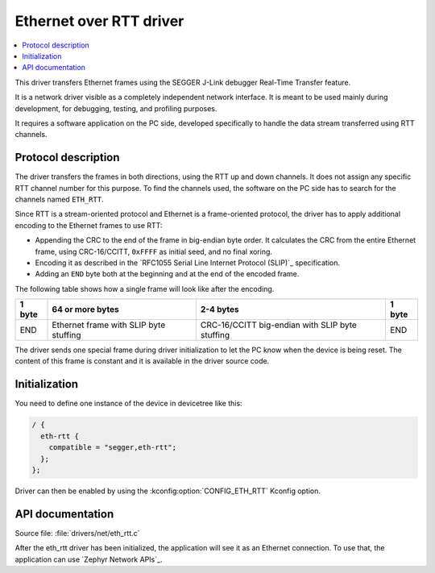 .. _lib_eth_rtt:

Ethernet over RTT driver
########################

.. contents::
   :local:
   :depth: 2

This driver transfers Ethernet frames using the SEGGER J-Link debugger Real-Time Transfer feature.

It is a network driver visible as a completely independent network interface.
It is meant to be used mainly during development, for debugging, testing, and profiling purposes.

It requires a software application on the PC side, developed specifically to handle the data stream transferred using RTT channels.

Protocol description
********************

The driver transfers the frames in both directions, using the RTT up and down channels.
It does not assign any specific RTT channel number for this purpose.
To find the channels used, the software on the PC side has to search for the channels named ``ETH_RTT``.

Since RTT is a stream-oriented protocol and Ethernet is a frame-oriented protocol, the driver has to apply additional encoding to the Ethernet frames to use RTT:

* Appending the CRC to the end of the frame in big-endian byte order.
  It calculates the CRC from the entire Ethernet frame, using CRC-16/CCITT, ``0xFFFF`` as initial seed, and no final xoring.
* Encoding it as described in the `RFC1055 Serial Line Internet Protocol (SLIP)`_ specification.
* Adding an ``END`` byte both at the beginning and at the end of the encoded frame.

The following table shows how a single frame will look like after the encoding.

+--------+----------------------------------------+-------------------------------------------------+--------+
| 1 byte | 64 or more bytes                       | 2-4 bytes                                       | 1 byte |
+========+========================================+=================================================+========+
| END    | Ethernet frame with SLIP byte stuffing | CRC-16/CCITT big-endian with SLIP byte stuffing | END    |
+--------+----------------------------------------+-------------------------------------------------+--------+

The driver sends one special frame during driver initialization to let the PC know when the device is being reset.
The content of this frame is constant and it is available in the driver source code.

Initialization
**************

You need to define one instance of the device in devicetree like this:

.. code-block:: devicetree

  / {
    eth-rtt {
      compatible = "segger,eth-rtt";
    };
  };

Driver can then be enabled by using the :kconfig:option:`CONFIG_ETH_RTT` Kconfig option.

API documentation
*****************

| Source file: :file:`drivers/net/eth_rtt.c`

After the eth_rtt driver has been initialized, the application will see it as an Ethernet connection.
To use that, the application can use `Zephyr Network APIs`_.

